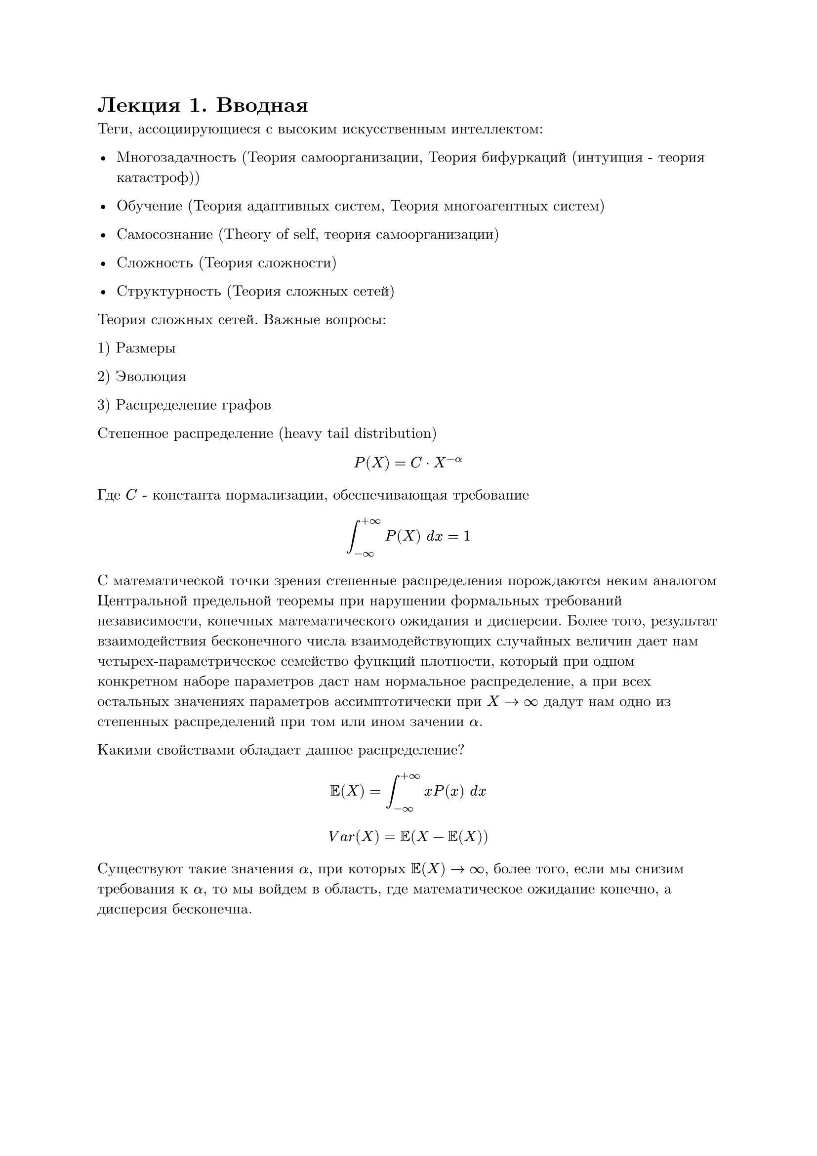#set text(font: "New Computer Modern", lang: "ru")
= Лекция 1. Вводная

Теги, ассоциирующиеся с высоким искусственным интеллектом:

- Многозадачность (Теория самоорганизации, Теория бифуркаций (интуиция - теория катастроф))

- Обучение (Теория адаптивных систем, Теория многоагентных систем)

- Самосознание (Theory of self, теория самоорганизации)

- Сложность (Теория сложности)

- Структурность (Теория сложных сетей)

Теория сложных сетей. Важные вопросы:

1) Размеры

2) Эволюция

3) Распределение графов

Степенное распределение (heavy tail distribution)

$ P(X) = C dot X^(-alpha) $

Где $C$ - константа нормализации, обеспечивающая требование 

$ integral_(- infinity)^(+infinity) P(X) " "d x = 1  $

С математической точки зрения степенные распределения порождаются неким аналогом Центральной предельной теоремы при нарушении формальных требований независимости, конечных математического ожидания и дисперсии. Более того, результат взаимодействия бесконечного числа взаимодействующих случайных величин дает нам четырех-параметрическое семейство функций плотности, который при одном конкретном наборе параметров даст нам нормальное распределение, а при всех остальных значениях параметров ассимптотически при $X -> infinity$ дадут нам одно из степенных распределений при том или ином зачении $alpha.$

Какими свойствами обладает данное распределение?

$ EE(X) = integral_(-infinity)^(+infinity) x P(x)" " d x $
$ V a r(X) = EE( X - EE(X)) $

Существуют такие значения $alpha$, при которых $EE(X) -> infinity,$ более того, если мы снизим требования к $alpha$, то мы войдем в область, где математическое ожидание конечно, а дисперсия бесконечна. 

